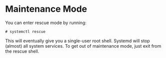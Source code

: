 * Maintenance Mode
  :PROPERTIES:
  :CUSTOM_ID: sec-maintenance-mode
  :END:

You can enter rescue mode by running:

#+BEGIN_EXAMPLE
  # systemctl rescue
#+END_EXAMPLE

This will eventually give you a single-user root shell. Systemd will
stop (almost) all system services. To get out of maintenance mode, just
exit from the rescue shell.
